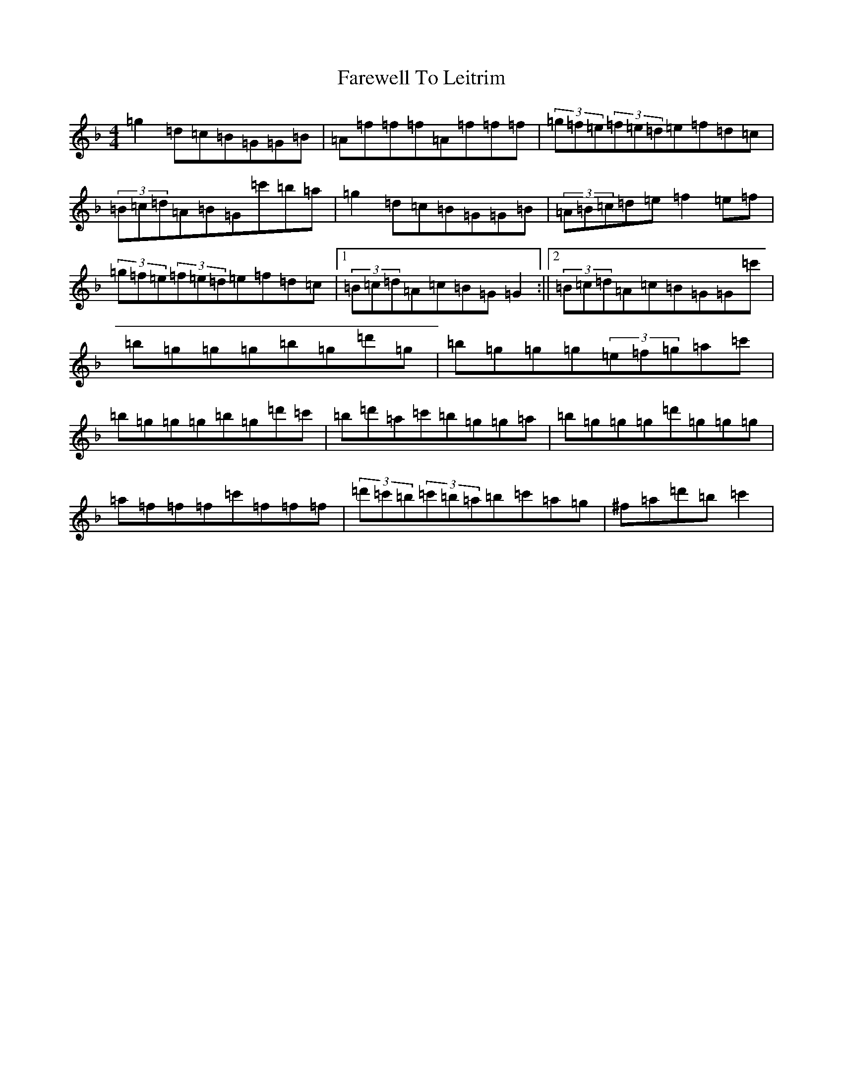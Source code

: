 X: 6480
T: Farewell To Leitrim
S: https://thesession.org/tunes/3211#setting16285
Z: D Mixolydian
R: reel
M:4/4
L:1/8
K: C Mixolydian
=g2=d=c=B=G=G=B|=A=f=f=f=A=f=f=f|(3=g=f=e(3=f=e=d=e=f=d=c|(3=B=c=d=A=B=G=c'=b=a|=g2=d=c=B=G=G=B|(3=A=B=c=d=e=f2=e=f|(3=g=f=e(3=f=e=d=e=f=d=c|1(3=B=c=d=A=c=B=G=G2:||2(3=B=c=d=A=c=B=G=G=c'|=b=g=g=g=b=g=d'=g|=b=g=g=g(3=e=f=g=a=c'|=b=g=g=g=b=g=d'=c'|=b=d'=a=c'=b=g=g=a|=b=g=g=g=d'=g=g=g|=a=f=f=f=c'=f=f=f|(3=d'=c'=b(3=c'=b=a=b=c'=a=g|^f=a=d'=b=c'2|